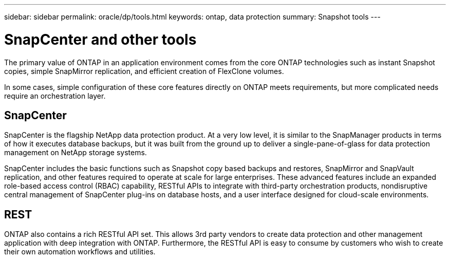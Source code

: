---
sidebar: sidebar
permalink: oracle/dp/tools.html
keywords: ontap, data protection
summary: Snapshot tools
---

= SnapCenter and other tools
:hardbreaks:
:nofooter:
:icons: font
:linkattrs:
:imagesdir: /media/

[.lead]
The primary value of ONTAP in an application environment comes from the core ONTAP technologies such as instant Snapshot copies, simple SnapMirror replication, and efficient creation of FlexClone volumes. 

In some cases, simple configuration of these core features directly on ONTAP meets requirements, but more complicated needs require an orchestration layer.

== SnapCenter
SnapCenter is the flagship NetApp data protection product. At a very low level, it is similar to the SnapManager products in terms of how it executes database backups, but it was built from the ground up to deliver a single-pane-of-glass for data protection management on NetApp storage systems.

SnapCenter includes the basic functions such as Snapshot copy based backups and restores, SnapMirror and SnapVault replication, and other features required to operate at scale for large enterprises. These advanced features include an expanded role-based access control (RBAC) capability, RESTful APIs to integrate with third-party orchestration products, nondisruptive central management of SnapCenter plug-ins on database hosts, and a user interface designed for cloud-scale environments.

== REST
ONTAP also contains a rich RESTful API set. This allows 3rd party vendors to create data protection and other management application with deep integration with ONTAP. Furthermore, the RESTful API is easy to consume by customers who wish to create their own automation workflows and utilities. 